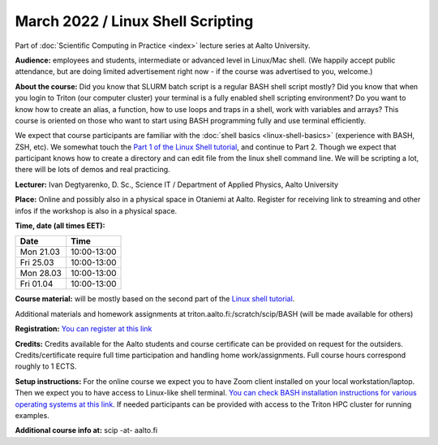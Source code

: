 ==================================
March 2022 / Linux Shell Scripting
==================================

Part of :doc:`Scientific Computing in Practice <index>` lecture series at Aalto University.

**Audience:** employees and students, intermediate or advanced level
in Linux/Mac shell.  (We happily accept public attendance, but are
doing limited advertisement right now - if the course was advertised
to you, welcome.)

**About the course:** Did you know that SLURM batch script is a regular BASH shell script mostly? Did you know that when you login to Triton (our computer cluster) your terminal is a fully enabled shell scripting environment? Do you want to know how to create an alias, a function, how to use loops and traps in a shell, work with variables and arrays? This course is oriented on those who want to start using BASH programming fully and use terminal efficiently.

We expect that course participants are familiar with the :doc:`shell basics <linux-shell-basics>` (experience with BASH, ZSH, etc). We somewhat touch the `Part 1 of the Linux Shell tutorial <https://aaltoscicomp.github.io/linux-shell/>`__, and continue to Part 2. Though we expect that participant knows how to create a directory and can edit file from the linux shell command line. We will be scripting a lot, there will be lots of demos and real practicing.

**Lecturer:** Ivan Degtyarenko, D. Sc., Science IT / Department of Applied Physics, Aalto University

**Place:** Online and possibly also in a physical space in Otaniemi at Aalto. Register for receiving link to streaming and other infos if the workshop is also in a physical space.

**Time, date (all times EET):**

+-----------+-------------+
| Date      |        Time |
+===========+=============+
| Mon 21.03 | 10:00-13:00 |
+-----------+-------------+
| Fri 25.03 | 10:00-13:00 |
+-----------+-------------+
| Mon 28.03 | 10:00-13:00 |
+-----------+-------------+
| Fri 01.04 | 10:00-13:00 |
+-----------+-------------+

**Course material:** will be mostly based on the second part of the
`Linux shell tutorial <https://aaltoscicomp.github.io/linux-shell/>`__.

Additional materials and homework assignments at triton.aalto.fi:/scratch/scip/BASH (will be made available for others)

**Registration:** `You can register at this link <https://forms.gle/42eZ6iCtFqVerG6b9>`__

**Credits:** Credits available for the Aalto students and course certificate can be provided on request for the outsiders. Credits/certificate require full time participation and handling home work/assignments. Full course hours correspond roughly to 1 ECTS.

**Setup instructions:** For the online course we expect you to have Zoom client installed on your local workstation/laptop. Then we expect you to have access to Linux-like shell terminal. `You can check BASH installation instructions for various operating systems at this link <https://scicomp.aalto.fi/training/scip/intro-linux-aalto-computing/#preparation>`__. If needed participants can be provided with access to the Triton HPC cluster for running examples.

**Additional course info at:** scip -at- aalto.fi
